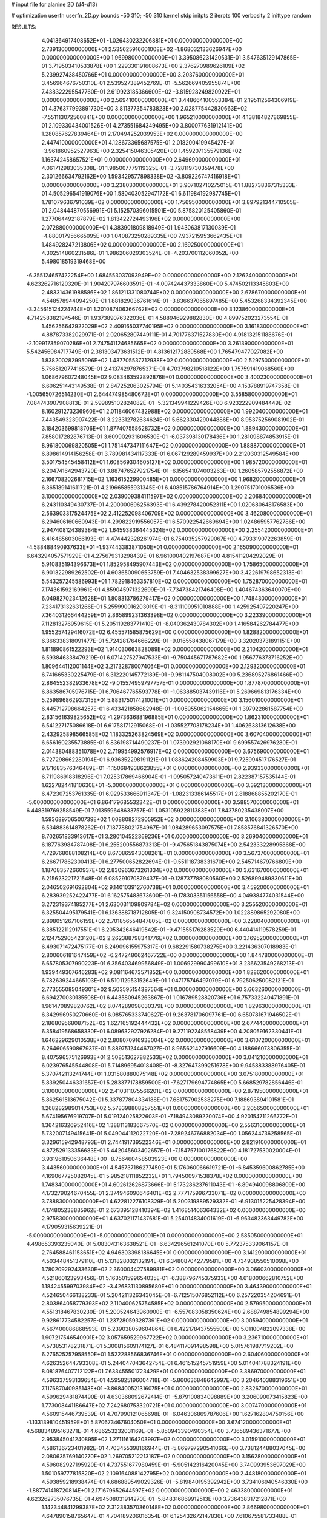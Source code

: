 # input file for alanine 2D (d4-d13)

# optimization
userfn       userfn_2D.py
bounds       -50 310; -50 310
kernel       stdp
initpts      2
iterpts      100
verbosity    2
inittype     random

RESULTS:
  4.041364917408652E+01 -1.026430232206881E+01  0.000000000000000E+00       2.739130000000000E+01
  2.535625916601008E+02 -1.868032133626947E+00  0.000000000000000E+00       1.969980000000000E+01       3.395086231420531E-01  3.547635129147865E-01       3.719503410533878E+00  1.229330191608673E+00
  2.376270989626109E+02  5.239927438450766E+01  0.000000000000000E+00       3.203760000000000E+01       3.456964676750310E-01  2.539527389452769E-01      -5.562669405955874E+00  7.438322295547760E-01
  2.619923185366600E+02 -3.815928249820922E+01  0.000000000000000E+00       2.569410000000000E+01       3.448664100553384E-01  2.195112564306919E-01       4.376377993891730E+00  3.811377354783823E+00
  2.028775442830663E+02 -7.551113072560841E+00  0.000000000000000E+00       1.965210000000000E+01       4.138184827869855E-01  2.109330434001526E-01       4.273551684349495E+00  3.800077631912141E+00
  1.280857627839464E+01  2.170494252039953E+02  0.000000000000000E+00       2.447410000000000E+01       4.128673365687575E-01  2.018200419945427E-01      -3.961860952527963E+00  2.325415046305420E+00
  1.459207135579136E+02  1.163742458657521E+01  0.000000000000000E+00       2.649690000000000E+01       4.061712983035308E-01  1.985007779119325E-01      -3.728119730359478E+00  2.301266634792162E+00
  1.593429577898338E+02 -3.809226747416918E+01  0.000000000000000E+00       3.238030000000000E+01       3.907102710275015E-01  1.882738367315333E-01       4.505296541919076E+00  1.580403052947172E-01
  6.611984192987745E+01  1.781079636791039E+02  0.000000000000000E+00       1.756950000000000E+01       3.897921344710505E-01  2.048444870556991E-01       5.152570396015501E+00  5.875820125405860E-01
  1.277064492187879E+02  1.813422724493196E+02  0.000000000000000E+00       2.072880000000000E+01       4.383901809818949E-01  1.943063817130039E-01      -4.880017956665095E+00  1.040873250289335E+00
  7.937215953662435E+01  1.484928247213806E+02  0.000000000000000E+00       2.169250000000000E+01       4.302514860231586E-01  1.986206029303524E-01      -4.203700112060052E+00  5.498018519319468E+00
 -6.355124657422254E+00  1.684553037093949E+02  0.000000000000000E+00       2.126240000000000E+01       4.623262716120320E-01  1.904207976603591E-01      -4.007424437333860E+00  5.474502113345803E+00
  2.483314361988586E+02  1.861211331080744E+02  0.000000000000000E+00       2.678670000000000E+01       4.548578944094250E-01  1.881829036761614E-01      -3.836637065697485E+00  5.453268334392345E+00
 -3.345615124224744E+01  1.201087406366762E+02  0.000000000000000E+00       3.123860000000000E+01       4.714258382194546E-01  1.937389076322036E-01       4.588946929882830E+00  4.899752023273554E-01
  1.456256642922029E+02  2.409165037740195E+02  0.000000000000000E+00       3.161830000000000E+01       4.887873382029971E-01  2.020652807449111E-01       4.701776371527830E+00  4.918132151188676E-01
 -2.109917359070286E+01  2.747541124685665E+02  0.000000000000000E+00       3.261390000000000E+01       5.542456984717749E-01  2.381303473631512E-01       4.813612172889568E+00  1.765479477027082E+00
  1.838200282995096E+02  1.437705537712938E+02  0.000000000000000E+00       2.529750000000000E+01       5.756512077416579E-01  2.413742978765371E-01       4.703798210518122E+00  1.757591419068560E+00
  1.068679607248045E+02  9.083463592892876E+01  0.000000000000000E+00       3.400230000000000E+01       6.606251443149538E-01  2.847252063025794E-01       5.140354316332054E+00  4.153788919747358E-01
 -1.005650726514230E+01  2.644474985480672E+01  0.000000000000000E+00       3.558580000000000E+01       7.084743907908813E-01  2.599895102824082E-01      -5.321349941229426E+00  6.923222909484449E-02
  8.160291273236960E+01  2.011846067432988E+02  0.000000000000000E+00       1.992040000000000E+01       7.443549323907422E-01  3.223312782634624E-01       5.662330429044886E+00  8.953752569081902E-01
  3.184203699818706E+01  1.877407558628732E+02  0.000000000000000E+00       1.889430000000000E+01       7.858017282876713E-01  3.609902931606530E-01      -6.037398130178436E+00  1.281098874853915E-01
  8.961800069820505E+01  1.751447347111647E+02  0.000000000000000E+00       1.888870000000000E+01       6.898614914156258E-01  3.789981434117333E-01       6.067129289459937E+00  2.212030312549584E+00
  3.501754545458412E+01  1.608569304605127E+02  0.000000000000000E+00       1.985720000000000E+01       6.204741642943720E-01  3.887476527921754E-01      -6.156541074003263E+00  1.260585792556872E+00
  2.166708202681715E+02  1.163615229900485E+01  0.000000000000000E+00       1.968200000000000E+01       6.365189141611721E-01  4.219665855931345E-01       6.408515786764914E+00  1.290751701006536E+00
  3.100000000000000E+02  2.039009384111597E+02  0.000000000000000E+00       2.206840000000000E+01       6.243110349430737E-01  4.200000696256393E-01       6.439278420052311E+00  1.020680648176583E+00
  2.563903317524475E+02  2.412252098406709E+02  0.000000000000000E+00       3.462080000000000E+01       6.294606160660943E-01  4.299822919556057E-01       6.570922542669694E+00  1.024865957762786E+00
  2.947408124389384E+02  1.645938364445324E+02  0.000000000000000E+00       2.255420000000000E+01       6.416485603066193E-01  4.474442328261974E-01       6.754035257929067E+00  4.793319072263859E-01
 -4.588488490937633E+01 -1.937443383871050E+01  0.000000000000000E+00       2.165090000000000E+01       6.643294057571929E-01  4.275679313298439E-01       6.961000402197687E+00  4.815411204292029E-01
  5.910835194396673E+01  1.852958495907443E+02  0.000000000000000E+00       1.758650000000000E+01       6.901322989262502E-01  4.603650090653759E-01       7.404632538399627E+00  3.422619798652313E-01
  5.543257245586993E+01  1.782918463357810E+02  0.000000000000000E+00       1.752870000000000E+01       7.174361592169961E-01  4.859045971322699E-01      -7.734738421746408E+00  1.404674363640070E+00
  6.049827023412628E+01  1.808313786279417E+02  0.000000000000000E+00       1.748430000000000E+01       7.234173132631266E-01  5.255990016203019E-01      -8.311109951010888E+00  1.425925497220247E+00
  7.364031266444259E+01  2.865899231363398E+02  0.000000000000000E+00       3.223390000000000E+01       7.112813276959615E-01  5.205119283771410E-01      -8.040362430784302E+00  1.416584262784477E+00
  1.955257429416072E+02  6.455571585875629E+00  0.000000000000000E+00       1.828820000000000E+01       6.366338318091477E-01  5.724281764666229E-01      -9.016558438067179E+00  3.320203731891151E+00
  1.811890861522293E+02  1.914030663828089E+02  0.000000000000000E+00       2.210420000000000E+01       6.593846338479219E-01  6.071427527947533E-01      -9.750445671787682E+00  1.956776373716252E+00
  1.809644112001144E+02  3.217328780074064E+01  0.000000000000000E+00       2.129320000000000E+01       6.741665330225479E-01  6.312220145772189E-01      -9.981147504008002E+00  5.236895276861466E+00
  2.864552382933678E+02 -9.015574959797757E-01  0.000000000000000E+00       1.877870000000000E+01       6.863586705976715E-01  6.706467765593778E-01      -1.063885037439116E+01  5.269669813176334E+00
  5.259896862937315E+01  5.883175017421001E+01  0.000000000000000E+00       3.156010000000000E+01       6.445712798664257E-01  6.433421858682948E-01      -1.005955062154665E+01  1.397922861587754E+00
  2.831561639825652E+02 -1.297363688196885E+01  0.000000000000000E+00       1.862310000000000E+01       6.541227175086618E-01  6.617581712915068E-01      -1.035527703178234E+01  1.406263813612638E+00
  2.432925898566585E+02  1.183325263824569E+02  0.000000000000000E+00       3.607040000000000E+01       6.656160235573885E-01  6.836198714490237E-01       1.073902921068170E+01  9.699557426976280E-01
  2.014380488351078E+02  2.719954992576917E+02  0.000000000000000E+00       3.675690000000000E+01       6.727298662280194E-01  6.936352298191121E-01       1.088624208459903E+01  9.725994517176527E-01
  9.171683576346489E+01 -1.150684938623855E+01  0.000000000000000E+00       2.939330000000000E+01       6.711986918318296E-01  7.025317869466904E-01      -1.095057240473611E+01  2.822387157535144E-01
  1.622782441810630E+01 -5.000000000000000E+01  0.000000000000000E+00       3.392130000000000E+01       6.472307253761335E-01  6.929533666911347E-01      -1.082313386145517E+01  2.818868855202170E-01
 -5.000000000000000E+01  6.864179685532342E+01  0.000000000000000E+00       3.588570000000000E+01       6.448319769258549E-01  7.013559648633757E-01       1.053105922811383E+01  7.843780235438007E+00
  1.593689706500739E+02  1.008808272905952E+02  0.000000000000000E+00       3.106380000000000E+01       6.534883614878262E-01  7.187788021754967E-01       1.084289653097575E+01  7.858576841326570E+00
  8.702651833913617E+01  3.280104522369236E+01  0.000000000000000E+00       3.269040000000000E+01       6.187763984787408E-01  6.255200556873313E-01      -9.475651843875074E+00  2.542333228995868E+00
  4.729768088108214E+00  8.670865943008261E+01  0.000000000000000E+00       3.567370000000000E+01       6.266717862300413E-01  6.277500652822694E-01      -9.551118738331670E+00  2.545714679766809E+00
  1.187083572660937E+02  2.830963673261334E+02  0.000000000000000E+00       3.631670000000000E+01       6.215623221721548E-01  6.085291070879437E-01      -9.128737788080560E+00  2.526899489830611E+00
  2.046502691692804E+02  9.140103912760738E+01  0.000000000000000E+00       3.459200000000000E+01       6.283939252422477E-01  6.162575483673600E-01      -9.178303351156558E+00  4.049384774031544E+00
  3.272319374185277E+01  2.630031109809784E+02  0.000000000000000E+00       3.255520000000000E+01       6.325504495179541E-01  6.136388718712805E-01       9.324150908734572E+00  1.022889865292080E+00
  2.898051267106159E+02  2.701856554847805E+02  0.000000000000000E+00       3.228040000000000E+01       6.385122112917551E-01  6.205342646419542E-01      -9.471555176283529E+00  6.440414119578259E-01
  2.124752905423120E+02  2.262388798341776E+02  0.000000000000000E+00       3.169520000000000E+01       6.493071472475177E-01  6.249096155975317E-01       9.682291580738275E+00  3.221436307018983E-01
  2.800606181647459E+02 -6.247248062467722E+00  0.000000000000000E+00       1.844780000000000E+01       6.657805307990223E-01  6.356403469956849E-01       1.006929990499610E+01  3.236623549268213E-01
  1.939449307646283E+02  9.081164673571852E+00  0.000000000000000E+00       1.828620000000000E+01       6.782639244665103E-01  6.510112953152649E-01       1.047175746497079E+01  6.792506250082121E-01
  2.773555085049301E+02  9.503595154387564E+01  0.000000000000000E+00       3.663260000000000E+01       6.694270030135508E-01  6.443580945263867E-01       1.016789528820736E+01  6.757332240471891E-01
  1.961470899820762E+02  8.074289098030379E+00  0.000000000000000E+00       1.829630000000000E+01       6.342996950270660E-01  6.085765333740627E-01       9.263781706097761E+00  6.650781671946502E-01
  2.186809568087152E+02  1.627165192444432E+02  0.000000000000000E+00       2.677440000000000E+01       6.358419568658330E-01  6.089632927926284E-01       9.271192248558439E+00  4.208059162330441E-01
  1.646229629010538E+02  2.808070916938004E+02  0.000000000000000E+00       3.610720000000000E+01       6.264606590867937E-01  5.889751244467027E-01       8.965621427916609E+00  4.188666073806355E-01
  8.407596575126993E+01  2.508513627882533E+02  0.000000000000000E+00       3.041210000000000E+01       6.023976545544808E-01  5.714896954018408E-01      -8.327647399251678E+00  9.945883388976405E-01
  5.370742113241744E+01  1.031580880075148E+02  0.000000000000000E+00       3.075180000000000E+01       5.839250446331657E-01  5.283377178859500E-01      -7.627179694774865E+00  5.668529782856446E-01
  3.100000000000000E+02  2.410311075566201E+02  0.000000000000000E+00       2.871950000000000E+01       5.862561513675042E-01  5.337877804334188E-01       7.681757902538275E+00  7.188693894101581E-01
  1.268282989014753E+02  5.578398808257551E+01  0.000000000000000E+00       3.205650000000000E+01       5.674195676919707E-01  5.019124025822603E-01      -7.184943089220074E+00  4.920154711266772E-01
  1.364216326952416E+02  1.388113183667570E+02  0.000000000000000E+00       2.556310000000000E+01       5.732007149415641E-01  5.049044112022720E-01      -7.289246766882034E+00  1.056244736258565E-01
  3.329615942948793E+01  2.744191739522346E+01  0.000000000000000E+00       2.821910000000000E+01       4.872529133356683E-01  5.442045603402657E-01      -7.154757100176822E+00  4.181727530020004E-01
  3.931961050636448E+00 -8.756460458503923E+00  0.000000000000000E+00       3.443560000000000E+01       4.545737186277450E-01  5.176060066619721E-01      -6.845359600862785E+00  4.169067725082045E-01
  5.985218111852232E+01  1.794500971538378E+02  0.000000000000000E+00       1.748340000000000E+01       4.602612626873666E-01  5.173286237611043E-01      -6.894940098806809E+00  4.173279024670455E-01
  2.374946090646401E+02  2.777175996733071E+02  0.000000000000000E+00       3.788830000000000E+01       4.622812276108329E-01  5.200319889529332E-01      -6.913015225428394E+00  4.174805238885962E-01
  2.673395128410394E+02  1.416851406364332E+02  0.000000000000000E+00       2.975830000000000E+01       4.637021171437681E-01  5.254014834001619E-01      -6.963482363449782E+00  4.179059315639221E-01
 -5.000000000000000E+01 -5.000000000000001E+01  0.000000000000000E+00       2.585050000000000E+01       4.498653393235040E-01  5.083043163638521E-01      -6.634296561241070E+00  5.772375339064157E-01
  2.764588461153651E+02  4.946303398186645E+01  0.000000000000000E+00       3.141290000000000E+01       4.503448451379110E-01  5.131828032132194E-01       6.348087042779581E+00  4.734938550510098E+00
  1.780209292433630E+02  2.360004427589981E+02  0.000000000000000E+00       3.066030000000000E+01       4.521860123993456E-01  5.163501599654035E-01      -6.388796745375933E+00  4.618000662810752E+00
  1.184245599703984E+02 -3.426831130895680E+01  0.000000000000000E+00       3.464390000000000E+01       4.524650466138233E-01  5.204211326343045E-01      -6.712515076852112E+00  6.257220354204691E-01
  2.803864058779393E+02  2.110400625754585E+02  0.000000000000000E+00       2.579950000000000E+01       4.551318467830230E-01  5.200524643960900E-01      -6.557083058350624E+00  2.688749854899294E+00
  9.928617734582257E-01  1.237280593287391E+02  0.000000000000000E+00       3.005940000000000E+01       4.567400086868593E-01  5.239038059604864E-01       6.422178437555500E+00  5.011004822097338E+00
  1.907217546540901E+02  3.057659529967722E+02  0.000000000000000E+00       3.236710000000000E+01       4.573853178231871E-01  5.300815609174127E-01       6.484117091498598E+00  5.015761987719202E+00
  6.276525257958550E+01  1.522288566836746E+01  0.000000000000000E+00       2.604060000000000E+01       4.626352644793308E-01  5.244047043642754E-01       6.461515245751959E+00  5.014041788324191E+00
  8.081876407712122E+01  7.633455501723429E+01  0.000000000000000E+00       3.386970000000000E+01       4.596337593139654E-01  4.595825196004718E-01      -5.860636848642997E+00  3.204640388319651E+00
  7.117687040985143E+01 -3.868400521316075E+01  0.000000000000000E+00       2.832670000000000E+01       4.599629481874490E-01  4.630368092672414E-01      -5.879100834098889E+00  3.206090073415823E+00
  1.773008441186647E+02  7.242680753320721E+01  0.000000000000000E+00       3.007470000000000E+01       4.560915446739539E-01  4.707990121065698E-01      -6.046306869787606E+00  1.627162804750156E+00
 -1.133139810451959E+01  5.870673467604050E+01  0.000000000000000E+00       3.674120000000000E+01       4.568834895163271E-01  4.686253232031169E-01      -5.850943390490354E+00  3.736589436371677E+00
  2.953845041240895E+02  1.271116164203997E+02  0.000000000000000E+00       3.015910000000000E+01       4.586136723401982E-01  4.703455398166944E-01      -5.869797290541066E+00  3.738124488037045E+00
  2.080635769140270E+02  1.269705212213187E+02  0.000000000000000E+00       3.156280000000000E+01       4.596082927195920E-01  4.737551677980459E-01      -5.905142316420045E+00  3.740993953697029E+00
  1.501059777815820E+02  2.109164088142795E+02  0.000000000000000E+00       2.448180000000000E+01       4.593859218938474E-01  4.686889549029326E-01      -5.819840195392942E+00  3.734106940546330E+00
 -1.887741418720814E+01  2.171679652644597E+02  0.000000000000000E+00       2.463380000000000E+01       4.623262735076735E-01  4.694508031914270E-01      -5.848316869912513E+00  3.736438317212871E+00
  1.142344841299387E+02  2.312383570360148E+02  0.000000000000000E+00       2.866980000000000E+01       4.647890158765647E-01  4.704189206016354E-01       6.125432672147836E+00  7.610675581733488E-01
  3.100000000000000E+02  3.579599413731926E+01  0.000000000000000E+00       3.099360000000000E+01       4.677205177594723E-01  4.696579798284509E-01       5.818590996958108E+00  4.581487263666860E+00
  2.143889293318892E-01  2.535356382561012E+02  0.000000000000000E+00       3.218200000000000E+01       4.692542478955558E-01  4.722198342649470E-01       5.855640585676665E+00  4.584606543286013E+00
  1.584255080368716E+02  1.678441653088029E+02  0.000000000000000E+00       2.088850000000000E+01       4.727048416373235E-01  4.722316715751954E-01      -6.182667988942072E+00  1.026540473330807E+00
 -3.652970210012263E+01  1.487022471200837E+02  0.000000000000000E+00       2.437020000000000E+01       4.739093279475179E-01  4.746236739670251E-01      -6.258458866250459E+00  4.477289587476215E-01
  4.499080432378663E+01  3.011082562173428E+02  0.000000000000000E+00       3.226600000000000E+01       4.715288461909540E-01  4.768824650794841E-01      -6.294463199421255E+00  4.481038944599755E-01
  2.061188037844061E+02  5.426419336571890E+01  0.000000000000000E+00       2.899370000000000E+01       4.700357506921915E-01  4.796668692140926E-01       5.950185299403869E+00  4.726775410689662E+00
  1.159278502962549E+02  2.108535416722935E+01  0.000000000000000E+00       3.364530000000000E+01       4.679855364479311E-01  4.731844101803824E-01       6.171399762305901E+00  1.965910962463742E+00
  2.258945172404180E+02 -5.000000000000000E+01  0.000000000000000E+00       3.174170000000000E+01       4.633212142942701E-01  4.788760432348348E-01      -6.225357641597165E+00  1.408336711590716E+00
 -1.509686123189866E+01  3.100000000000000E+02  0.000000000000000E+00       3.069770000000000E+01       4.694040291708008E-01  4.730152522608984E-01       6.253237886076568E+00  1.181922187331998E+00
  1.977266466912950E+01  6.038942374423892E+01  0.000000000000000E+00       3.365870000000000E+01       4.715275862650705E-01  4.733109771154136E-01       6.270195359039928E+00  1.182574204476534E+00
  5.391844923405586E+01  2.391198156377705E+02  0.000000000000000E+00       2.728240000000000E+01       4.709741585490144E-01  4.714239086672045E-01       6.221427662169130E+00  1.180704047147825E+00
  2.398394541919589E+02  8.084956326320848E+01  0.000000000000000E+00       3.783270000000000E+01       4.719658653403792E-01  4.740968130883229E-01       6.258072112495657E+00  1.182118831550678E+00
  7.606912858995673E+00  2.848548289947354E+02  0.000000000000000E+00       3.453010000000000E+01       4.740423238625728E-01  4.725907082686570E-01       6.329617699044475E+00  2.965485943207119E-01
  2.201992561974474E+02  1.978136533371449E+02  0.000000000000000E+00       2.720030000000000E+01       4.741108386219670E-01  4.701145376265673E-01       6.276181399787587E+00  2.962705736336890E-01
  1.415020601068148E+02  8.154701460834099E+01  0.000000000000000E+00       3.232700000000000E+01       4.795768777821841E-01  4.486831241514567E-01       5.804242246594669E+00  3.922024553552057E+00
  1.395644177710141E+02  3.015067158288679E+02  0.000000000000000E+00       3.663830000000000E+01       4.697769165298283E-01  4.378851971277101E-01       5.552405032671366E+00  3.901217585118932E+00
  3.975404180401085E+01  1.265724683626657E+02  0.000000000000000E+00       2.667170000000000E+01       4.680965822787262E-01  4.353263596622988E-01       5.479041487113558E+00  3.894875056091728E+00
  2.447845790355937E+02  2.163612239471484E+02  0.000000000000000E+00       3.090170000000000E+01       4.689152107269371E-01  4.337128095728608E-01       5.726007094762125E+00  8.349548129997519E-01